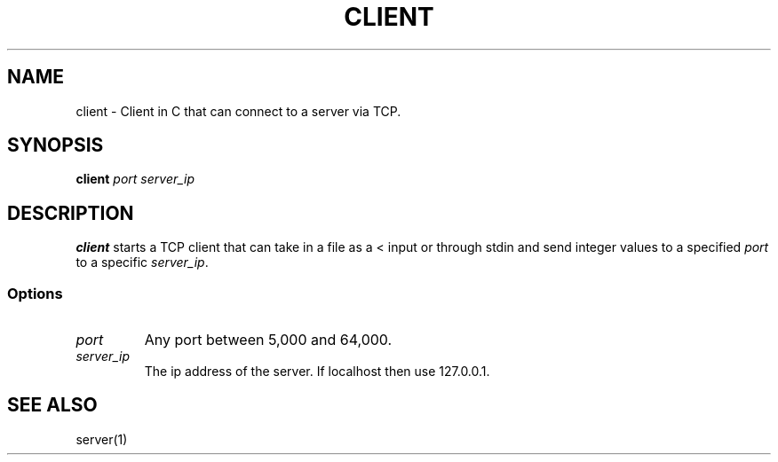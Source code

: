 .TH CLIENT 1 "Nov 25, 2022" "CLIENT Version 1.0"
.SH NAME
client \- Client in C that can connect to a server via TCP.
.SH SYNOPSIS
\fBclient\fP
\fIport\fP
\fIserver_ip\fP
.SH DESCRIPTION
\fBclient\fP starts a TCP client that can take in a file as a \< input or through stdin and send integer values to a specified \fIport\fP to a specific \fIserver_ip\fP.
.SS Options
.TP
\fIport\fR
Any port between 5,000 and 64,000.
.TP
\fIserver_ip\fR
The ip address of the server. If localhost then use \fR127.0.0.1\fP.
.SH SEE ALSO
server(1)